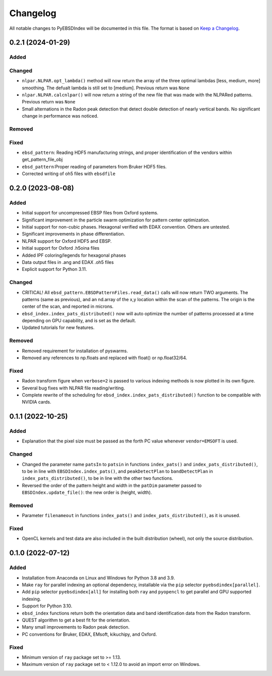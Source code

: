 =========
Changelog
=========

All notable changes to PyEBSDIndex will be documented in this file. The format is based
on `Keep a Changelog <https://keepachangelog.com/en/1.1.0>`_.

0.2.1 (2024-01-29)
==================
Added
-----


Changed
-------
- ``nlpar.NLPAR.opt_lambda()`` method will now return the array of
  the three optimal lambdas [less, medium, more] smoothing. The
  defualt lambda is still set to [medium].  Previous return was ``None``
- ``nlpar.NLPAR.calcnlpar()`` will now return a string of the new file
  that was made with the NLPARed patterns. Previous return was ``None``

- Small alternations in the Radon peak detection that detect double
  detection of nearly vertical bands.
  No significant change in performance was noticed.

Removed
-------

Fixed
-----
- ``ebsd_pattern``: Reading HDF5 manufacturing strings, and proper identification of
  the vendors within get_pattern_file_obj
- ``ebsd_pattern``:Proper reading of parameters from Bruker HDF5 files.
- Corrected writing of oh5 files with ``ebsdfile``

0.2.0 (2023-08-08)
==================

Added
-----
- Initial support for uncompressed EBSP files from Oxford systems.
- Significant improvement in the particle swarm optimization for pattern center
  optimization.
- Initial support for non-cubic phases. Hexagonal verified with EDAX convention.
  Others are untested.
- Significant improvements in phase differentiation.
- NLPAR support for Oxford HDF5 and EBSP.
- Initial support for Oxford .h5oina files
- Added IPF coloring/legends for hexagonal phases
- Data output files in .ang and EDAX .oh5 files
- Explicit support for Python 3.11.

Changed
-------
- CRITICAL! All ``ebsd_pattern.EBSDPatternFiles.read_data()`` calls will now return TWO
  arguments. The patterns (same as previous), and an nd.array of the x,y location within
  the scan of the patterns. The origin is the center of the scan, and reported in
  microns.
- ``ebsd_index.index_pats_distributed()`` now will auto optimize the number of patterns
  processed at a time depending on GPU capability, and is set as the default.
- Updated tutorials for new features.

Removed
-------
- Removed requirement for installation of pyswarms.
- Removed any references to np.floats and replaced with float() or np.float32/64.

Fixed
-----
- Radon transform figure when ``verbose=2`` is passed to various indexing methods is now
  plotted in its own figure.
- Several bug fixes with NLPAR file reading/writing.
- Complete rewrite of the scheduling for ``ebsd_index.index_pats_distributed()``
  function to be compatible with NVIDIA cards.

0.1.1 (2022-10-25)
==================

Added
-----
- Explanation that the pixel size must be passed as the forth PC value whenever
  ``vendor=EMSOFT`` is used.

Changed
-------
- Changed the parameter name ``patsIn`` to ``patsin`` in functions ``index_pats()`` and
  ``index_pats_distributed()``, to be in line with ``EBSDIndex.index_pats()``, and
  ``peakDetectPlan`` to ``bandDetectPlan`` in ``index_pats_distributed()``, to be in
  line with the other two functions.
- Reversed the order of the pattern height and width in the ``patDim`` parameter passed
  to ``EBSDIndex.update_file()``: the new order is (height, width).

Removed
-------
- Parameter ``filenameout`` in functions ``index_pats()`` and
  ``index_pats_distributed()``, as it is unused.

Fixed
-----
- OpenCL kernels and test data are also included in the built distribution (wheel), not
  only the source distribution.

0.1.0 (2022-07-12)
==================

Added
-----

- Installation from Anaconda on Linux and Windows for Python 3.8 and 3.9.
- Make ``ray`` for parallel indexing an optional dependency, installable via the ``pip``
  selector ``pyebsdindex[parallel]``.
- Add ``pip`` selector ``pyebsdindex[all]`` for installing both ``ray`` and ``pyopencl``
  to get parallel and GPU supported indexing.
- Support for Python 3.10.
- ``ebsd_index`` functions return both the orientation data and band identification data
  from the Radon transform.
- QUEST algorithm to get a best fit for the orientation.
- Many small improvements to Radon peak detection.
- PC conventions for Bruker, EDAX, EMsoft, kikuchipy, and Oxford.

Fixed
-----
- Minimum version of ``ray`` package set to >= 1.13.
- Maximum version of ``ray`` package set to < 1.12.0 to avoid an import error on
  Windows.
